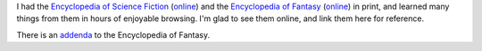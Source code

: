 .. title: The Encyclopedia of Science Fiction and The Encyclopedia of Fantasy
.. slug: the-encyclopedia-of-science-fiction-and-the-encyclopedia-of-fantasy
.. date: 2020-02-25 14:15:55 UTC-05:00
.. tags: sf encyclopedia,fantasy encyclopedia
.. category: books
.. link: 
.. description: 
.. type: text

I had the `Encyclopedia of Science Fiction`__ (online__) and the
`Encyclopedia of Fantasy`__ (online__) in print, and learned many
things from them in hours of enjoyable browsing.  I'm glad to see them
online, and link them here for reference.

__ https://en.wikipedia.org/wiki/The_Encyclopedia_of_Science_Fiction
__ http://www.sf-encyclopedia.com/
__ https://en.wikipedia.org/wiki/The_Encyclopedia_of_Fantasy
__ http://sf-encyclopedia.uk/fe.php

There is an addenda_ to the Encyclopedia of Fantasy.

.. _addenda: http://sfe3.org/addenda/fec.html
